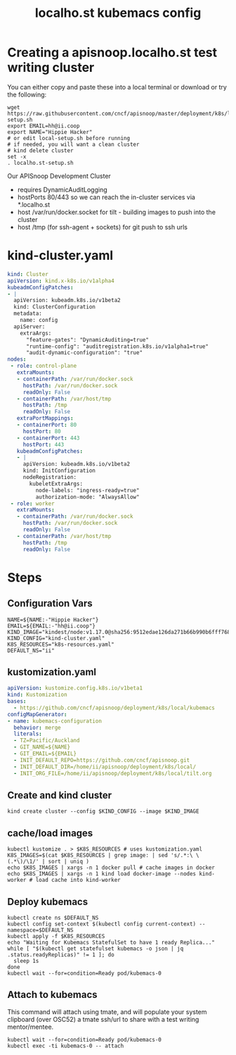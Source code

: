 # -*- ii: y; -*-
#+OPTIONS: toc:nil
#+TITLE: localho.st kubemacs config
* Creating a apisnoop.localho.st test writing cluster

You can either copy and paste these into a local terminal or download or try the following:

#+begin_src shell :eval never
wget https://raw.githubusercontent.com/cncf/apisnoop/master/deployment/k8s/local/kubemacs/localho.st-setup.sh
export EMAIL=hh@ii.coop
export NAME="Hippie Hacker"
# or edit local-setup.sh before running
# if needed, you will want a clean cluster
# kind delete cluster
set -x
. localho.st-setup.sh
#+end_src

Our APISnoop Development Cluster
- requires DynamicAuditLogging
- hostPorts 80/443 so we can reach the in-cluster services via *.localho.st
- host /var/run/docker.socket
  for tilt - building images to push into the cluster
- host /tmp (for ssh-agent + sockets)
    for git push to ssh urls

* kind-cluster.yaml
  #+name: kind-cluster.yaml
  #+begin_src yaml :exports code
    kind: Cluster
    apiVersion: kind.x-k8s.io/v1alpha4
    kubeadmConfigPatches:
    - |
      apiVersion: kubeadm.k8s.io/v1beta2
      kind: ClusterConfiguration
      metadata:
        name: config
      apiServer:
        extraArgs:
          "feature-gates": "DynamicAuditing=true"
          "runtime-config": "auditregistration.k8s.io/v1alpha1=true"
          "audit-dynamic-configuration": "true"
    nodes:
     - role: control-plane
       extraMounts:
       - containerPath: /var/run/docker.sock
         hostPath: /var/run/docker.sock
         readOnly: False
       - containerPath: /var/host/tmp
         hostPath: /tmp
         readOnly: False
       extraPortMappings:
       - containerPort: 80
         hostPort: 80
       - containerPort: 443
         hostPort: 443
       kubeadmConfigPatches:
       - |
         apiVersion: kubeadm.k8s.io/v1beta2
         kind: InitConfiguration
         nodeRegistration:
           kubeletExtraArgs:
             node-labels: "ingress-ready=true"
             authorization-mode: "AlwaysAllow"
     - role: worker
       extraMounts:
       - containerPath: /var/run/docker.sock
         hostPath: /var/run/docker.sock
         readOnly: False
       - containerPath: /var/host/tmp
         hostPath: /tmp
         readOnly: False
  #+end_src
* Steps
** Configuration Vars
  #+NAME: customization-vars
  #+begin_src shell
    NAME=${NAME:-"Hippie Hacker"}
    EMAIL=${EMAIL:-"hh@ii.coop"}
    KIND_IMAGE="kindest/node:v1.17.0@sha256:9512edae126da271b66b990b6fff768fbb7cd786c7d39e86bdf55906352fdf62"
    KIND_CONFIG="kind-cluster.yaml"
    K8S_RESOURCES="k8s-resources.yaml"
    DEFAULT_NS="ii"
  #+end_src
** kustomization.yaml
  #+NAME: kustomization.yaml
  #+begin_src yaml
    apiVersion: kustomize.config.k8s.io/v1beta1
    kind: Kustomization
    bases:
      - https://github.com/cncf/apisnoop/deployment/k8s/local/kubemacs
    configMapGenerator:
    - name: kubemacs-configuration
      behavior: merge
      literals:
      - TZ=Pacific/Auckland
      - GIT_NAME=${NAME}
      - GIT_EMAIL=${EMAIL}
      - INIT_DEFAULT_REPO=https://github.com/cncf/apisnoop.git
      - INIT_DEFAULT_DIR=/home/ii/apisnoop/deployment/k8s/local/
      - INIT_ORG_FILE=/home/ii/apisnoop/deployment/k8s/local/tilt.org
  #+end_src
** Create and kind cluster
  #+NAME: create-cluster
  #+begin_src shell
    kind create cluster --config $KIND_CONFIG --image $KIND_IMAGE
  #+end_src
** cache/load images
  #+NAME: cache/load-images
  #+begin_src shell
    kubectl kustomize . > $K8S_RESOURCES # uses kustomization.yaml
    K8S_IMAGES=$(cat $K8S_RESOURCES | grep image: | sed 's/.*:\ \(.*\)/\1/' | sort | uniq )
    echo $K8S_IMAGES | xargs -n 1 docker pull # cache images in docker
    echo $K8S_IMAGES | xargs -n 1 kind load docker-image --nodes kind-worker # load cache into kind-worker
  #+end_src
** Deploy kubemacs
  #+NAME: deploy-kubemacs
  #+begin_src shell
    kubectl create ns $DEFAULT_NS
    kubectl config set-context $(kubectl config current-context) --namespace=$DEFAULT_NS
    kubectl apply -f $K8S_RESOURCES
    echo "Waiting for Kubemacs StatefulSet to have 1 ready Replica..."
    while [ "$(kubectl get statefulset kubemacs -o json | jq .status.readyReplicas)" != 1 ]; do
      sleep 1s
    done
    kubectl wait --for=condition=Ready pod/kubemacs-0
  #+end_src
** Attach to kubemacs

This command will attach using tmate, and will populate your system clipboard (over OSC52) a tmate ssh/url to share with a test writing mentor/mentee.

  #+NAME: attach-kubemacs
  #+begin_src shell
    kubectl wait --for=condition=Ready pod/kubemacs-0
    kubectl exec -ti kubemacs-0 -- attach
  #+end_src
* Footnotes                                                       :noexport:
  #+begin_src shell :tangle localho.st-setup.sh :exports none :noweb yes
    # Run with EMAIL=me@my.net NAME="First Last" bash local-setup.sh
    <<customization-vars>>
    cat <<EOF > kind-cluster.yaml
    <<kind-cluster.yaml>>
    EOF
    cat <<EOF > kustomization.yaml
    <<kustomization.yaml>>
    EOF
    <<create-cluster>>
    <<cache/load-images>>
    <<deploy-kubemacs>>
    <<attach-kubemacs>>
  #+end_src
